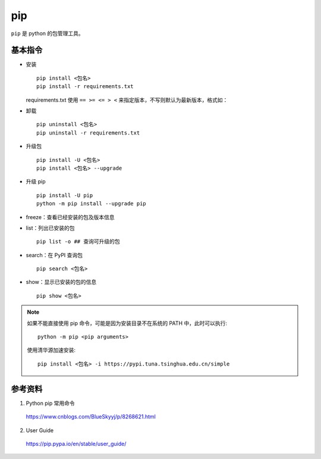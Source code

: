 pip
=========

``pip`` 是 python 的包管理工具。

基本指令
------------

.. code-block:: text
  :linenos:

  install                     Install packages.
  download                    Download packages.
  uninstall                   Uninstall packages.
  freeze                      Output installed packages in requirements format.
  list                        List installed packages.
  show                        Show information about installed packages.
  check                       Verify installed packages have compatible dependencies.
  search                      Search PyPI for packages.
  wheel                       Build wheels from your requirements.
  hash                        Compute hashes of package archives.
  completion                  A helper command used for command completion.
  help                        Show help for commands.


- 安装

  ::

    pip install <包名>
    pip install -r requirements.txt

  requirements.txt 使用 ``== >= <= > <`` 来指定版本，不写则默认为最新版本，格式如：

  .. code-block:: text
    :linenos:

    APScheduler==2.1.2
    Django==1.5.4
    MySQL-Connector-Python==2.0.1
    MySQL-python==1.2.3
    PIL==1.1.7
    South==1.0.2

- 卸载

  ::

    pip uninstall <包名>
    pip uninstall -r requirements.txt

- 升级包

  ::

    pip install -U <包名>
    pip install <包名> --upgrade

- 升级 pip

  ::

    pip install -U pip
    python -m pip install --upgrade pip

- freeze：查看已经安装的包及版本信息

- list：列出已安装的包

  ::

    pip list -o ## 查询可升级的包

- search：在 PyPI 查询包

  ::

    pip search <包名>

- show：显示已安装的包的信息

  ::

    pip show <包名>


.. note::

  如果不能直接使用 pip 命令，可能是因为安装目录不在系统的 PATH 中，此时可以执行::

    python -m pip <pip arguments>
    
  使用清华源加速安装::

    pip install <包名> -i https://pypi.tuna.tsinghua.edu.cn/simple



参考资料
--------------

1. Python pip 常用命令

  https://www.cnblogs.com/BlueSkyyj/p/8268621.html

2. User Guide

  https://pip.pypa.io/en/stable/user_guide/
